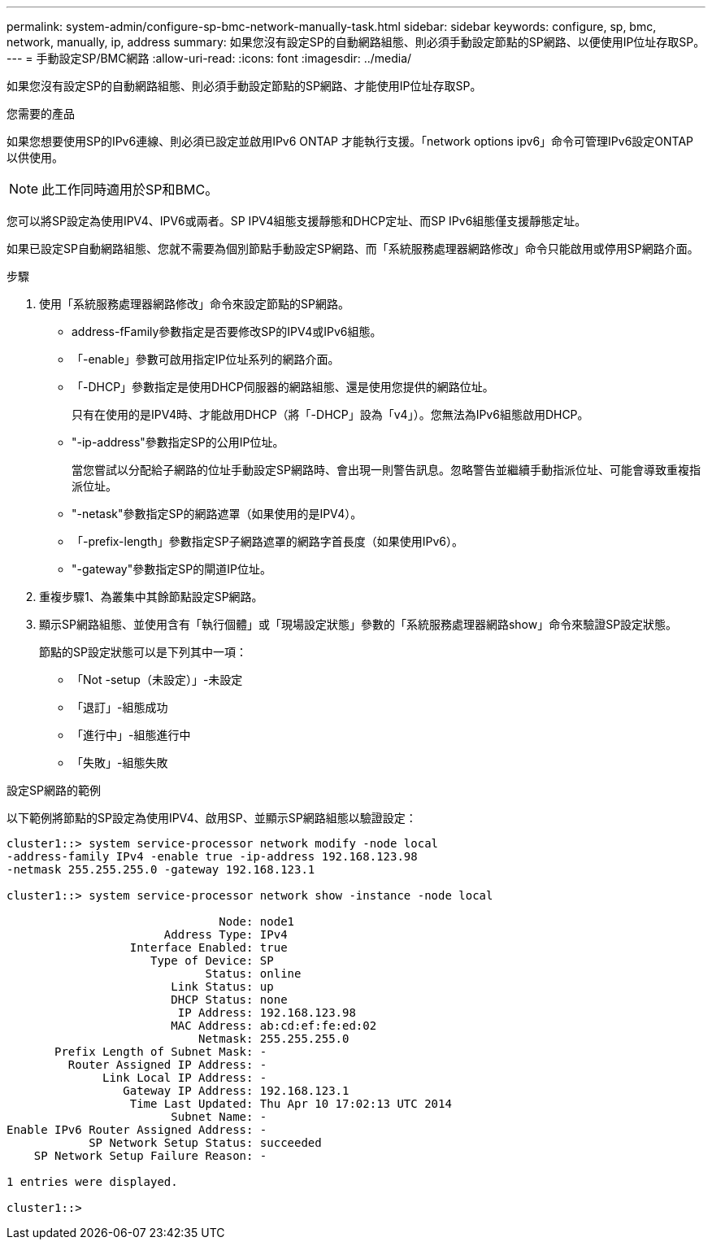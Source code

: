 ---
permalink: system-admin/configure-sp-bmc-network-manually-task.html 
sidebar: sidebar 
keywords: configure, sp, bmc, network, manually, ip, address 
summary: 如果您沒有設定SP的自動網路組態、則必須手動設定節點的SP網路、以便使用IP位址存取SP。 
---
= 手動設定SP/BMC網路
:allow-uri-read: 
:icons: font
:imagesdir: ../media/


[role="lead"]
如果您沒有設定SP的自動網路組態、則必須手動設定節點的SP網路、才能使用IP位址存取SP。

.您需要的產品
如果您想要使用SP的IPv6連線、則必須已設定並啟用IPv6 ONTAP 才能執行支援。「network options ipv6」命令可管理IPv6設定ONTAP 以供使用。

[NOTE]
====
此工作同時適用於SP和BMC。

====
您可以將SP設定為使用IPV4、IPV6或兩者。SP IPV4組態支援靜態和DHCP定址、而SP IPv6組態僅支援靜態定址。

如果已設定SP自動網路組態、您就不需要為個別節點手動設定SP網路、而「系統服務處理器網路修改」命令只能啟用或停用SP網路介面。

.步驟
. 使用「系統服務處理器網路修改」命令來設定節點的SP網路。
+
** address-fFamily參數指定是否要修改SP的IPV4或IPv6組態。
** 「-enable」參數可啟用指定IP位址系列的網路介面。
** 「-DHCP」參數指定是使用DHCP伺服器的網路組態、還是使用您提供的網路位址。
+
只有在使用的是IPV4時、才能啟用DHCP（將「-DHCP」設為「v4」）。您無法為IPv6組態啟用DHCP。

** "-ip-address"參數指定SP的公用IP位址。
+
當您嘗試以分配給子網路的位址手動設定SP網路時、會出現一則警告訊息。忽略警告並繼續手動指派位址、可能會導致重複指派位址。

** "-netask"參數指定SP的網路遮罩（如果使用的是IPV4）。
** 「-prefix-length」參數指定SP子網路遮罩的網路字首長度（如果使用IPv6）。
** "-gateway"參數指定SP的閘道IP位址。


. 重複步驟1、為叢集中其餘節點設定SP網路。
. 顯示SP網路組態、並使用含有「執行個體」或「現場設定狀態」參數的「系統服務處理器網路show」命令來驗證SP設定狀態。
+
節點的SP設定狀態可以是下列其中一項：

+
** 「Not -setup（未設定）」-未設定
** 「退訂」-組態成功
** 「進行中」-組態進行中
** 「失敗」-組態失敗




.設定SP網路的範例
以下範例將節點的SP設定為使用IPV4、啟用SP、並顯示SP網路組態以驗證設定：

[listing]
----

cluster1::> system service-processor network modify -node local
-address-family IPv4 -enable true -ip-address 192.168.123.98
-netmask 255.255.255.0 -gateway 192.168.123.1

cluster1::> system service-processor network show -instance -node local

                               Node: node1
                       Address Type: IPv4
                  Interface Enabled: true
                     Type of Device: SP
                             Status: online
                        Link Status: up
                        DHCP Status: none
                         IP Address: 192.168.123.98
                        MAC Address: ab:cd:ef:fe:ed:02
                            Netmask: 255.255.255.0
       Prefix Length of Subnet Mask: -
         Router Assigned IP Address: -
              Link Local IP Address: -
                 Gateway IP Address: 192.168.123.1
                  Time Last Updated: Thu Apr 10 17:02:13 UTC 2014
                        Subnet Name: -
Enable IPv6 Router Assigned Address: -
            SP Network Setup Status: succeeded
    SP Network Setup Failure Reason: -

1 entries were displayed.

cluster1::>
----